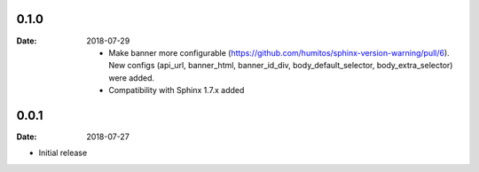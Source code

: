 0.1.0
-----

:Date: 2018-07-29

 * Make banner more configurable (https://github.com/humitos/sphinx-version-warning/pull/6).
   New configs (api_url, banner_html, banner_id_div, body_default_selector, body_extra_selector) were added.

 * Compatibility with Sphinx 1.7.x added

0.0.1
-----

:Date: 2018-07-27

* Initial release
